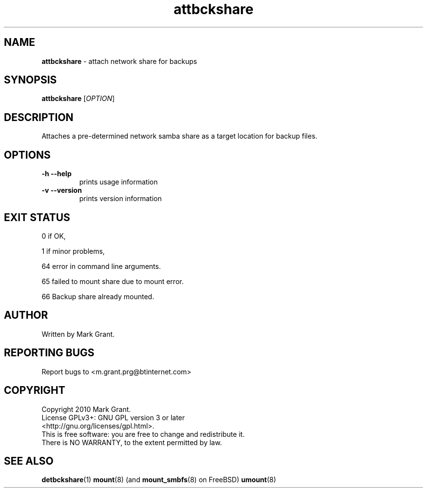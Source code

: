 .\"Text automatically generated by txt2man
.TH attbckshare 1 "29 December 2013" "" "Backup Scripts Manual"
.SH NAME
\fBattbckshare \fP- attach network share for backups
.SH SYNOPSIS
.nf
.fam C
\fBattbckshare\fP [\fIOPTION\fP]
.fam T
.fi
.fam T
.fi
.SH DESCRIPTION
Attaches a pre-determined network samba share as a target location for backup
files.
.SH OPTIONS
.TP
.B
\fB-h\fP \fB--help\fP
prints usage information
.TP
.B
\fB-v\fP \fB--version\fP
prints version information
.SH EXIT STATUS
0
if OK,
.PP
1
if minor problems,
.PP
64
error in command line arguments.
.PP
65
failed to mount share due to mount error.
.PP
66
Backup share already mounted.
.SH AUTHOR
Written by Mark Grant.
.SH REPORTING BUGS
Report bugs to <m.grant.prg@btinternet.com>
.SH COPYRIGHT
Copyright 2010 Mark Grant.
.br
License GPLv3+: GNU GPL version 3 or later
.br
<http://gnu.org/licenses/gpl.html>.
.br
This is free software: you are free to change and redistribute it.
.br
There is NO WARRANTY, to the extent permitted by law.
.SH SEE ALSO
\fBdetbckshare\fP(1) \fBmount\fP(8) (and \fBmount_smbfs\fP(8) on FreeBSD) \fBumount\fP(8)
